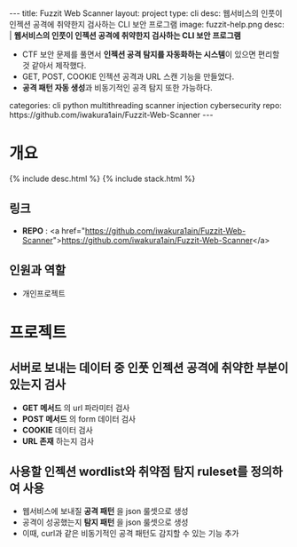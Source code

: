 #+OPTIONS: toc:nil
#+OPTIONS: org-export-with-smart-quotes
#+OPTIONS: org-export-with-emphasize
#+OPTIONS: org-export-with-timestamps
#+BEGIN_EXPORT html
---
title: Fuzzit Web Scanner
layout: project
type: cli
desc: 웹서비스의 인풋이 인젝션 공격에 취약한지 검사하는 CLI 보안 프로그램
image: fuzzit-help.png
desc: |
   <b>웹서비스의 인풋이 인젝션 공격에 취약한지 검사하는 CLI 보안 프로그램</b><br>
   <ul>
   <li>CTF 보안 문제를 풀면서 <b>인젝션 공격 탐지를 자동화하는 시스템</b>이 있으면 편리할 것 같아서 제작했다.</li>
   <li>GET, POST, COOKIE 인젝션 공격과 URL 스캔 기능을 만들었다.</li>
   <li><b>공격 패턴 자동 생성</b>과 비동기적인 공격 탐지 또한 가능하다.</li>
   </ul>
categories: cli python multithreading scanner injection cybersecurity 
repo: https://github.com/iwakura1ain/Fuzzit-Web-Scanner
---
#+END_EXPORT

* 개요
{% include desc.html %}
{% include stack.html %}

** 링크
- *REPO* : <a href="https://github.com/iwakura1ain/Fuzzit-Web-Scanner">https://github.com/iwakura1ain/Fuzzit-Web-Scanner</a>

** 인원과 역할
- 개인프로젝트 

* 프로젝트
** 서버로 보내는 데이터 중 인풋 인젝션 공격에 취약한 부분이 있는지 검사
- *GET 메서드* 의 url 파라미터 검사 
- *POST 메서드* 의 form 데이터 검사
- *COOKIE* 데이터 검사
- *URL 존재* 하는지 검사 
[[./fuzzit-help.png]]

** 사용할 인젝션 wordlist와 취약점 탐지 ruleset를 정의하여 사용
- 웹서비스에 보내질 *공격 패턴* 을 json 룰셋으로 생성
- 공격이 성공했는지 *탐지 패턴* 을 json 룰셋으로 생성
- 이때, curl과 같은 비동기적인 공격 패턴도 감지할 수 있는 기능 추가 
[[./fuzzit-ruleset.png]]


